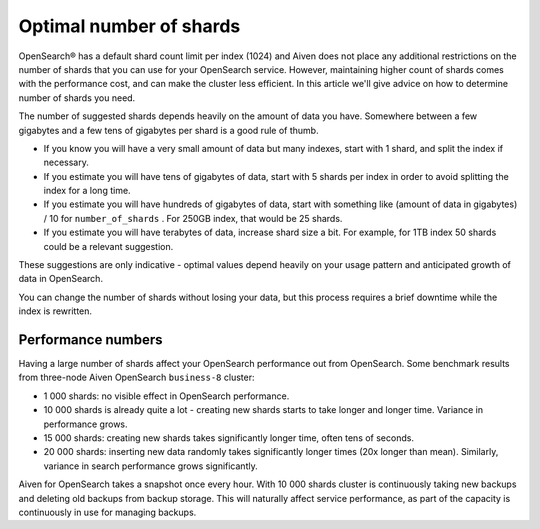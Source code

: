 Optimal number of shards
========================

OpenSearch® has a default shard count limit per index (1024) and Aiven does not place any additional restrictions on the number of shards that you can use for your OpenSearch service. However, maintaining higher count of shards comes with the performance cost, and can make the cluster less efficient. In this article we'll give advice on how to determine number of shards you need.

The number of suggested shards depends heavily on the amount of data you have.
Somewhere between a few gigabytes and a few tens of gigabytes per shard
is a good rule of thumb.

-  If you know you will have a very small amount of data but many
   indexes, start with 1 shard, and split the index if necessary.

-  If you estimate you will have tens of gigabytes of data, start with 5
   shards per index in order to avoid splitting the index for a long
   time.

-  If you estimate you will have hundreds of gigabytes of data, start
   with something like (amount of data in gigabytes) / 10 for
   ``number_of_shards`` . For 250GB index, that would be 25 shards.

-  If you estimate you will have terabytes of data, increase shard size
   a bit. For example, for 1TB index 50 shards could be a relevant
   suggestion.

These suggestions are only indicative - optimal values depend heavily on
your usage pattern and anticipated growth of data in OpenSearch.

You can change the number of shards without losing your data, but this
process requires a brief downtime while the index is rewritten.

Performance numbers
-------------------

Having a large number of shards affect your OpenSearch performance
out from OpenSearch. Some benchmark results from three-node Aiven
OpenSearch ``business-8`` cluster:

-  1 000 shards: no visible effect in OpenSearch performance.

-  10 000 shards is already quite a lot - creating new shards starts to
   take longer and longer time. Variance in performance grows.

-  15 000 shards: creating new shards takes significantly longer time,
   often tens of seconds.

-  20 000 shards: inserting new data randomly takes significantly longer
   times (20x longer than mean). Similarly, variance in search
   performance grows significantly.

Aiven for OpenSearch takes a snapshot once every hour. With 10 000 shards
cluster is continuously taking new backups and deleting old backups from
backup storage. This will naturally affect service performance, as part
of the capacity is continuously in use for managing backups.